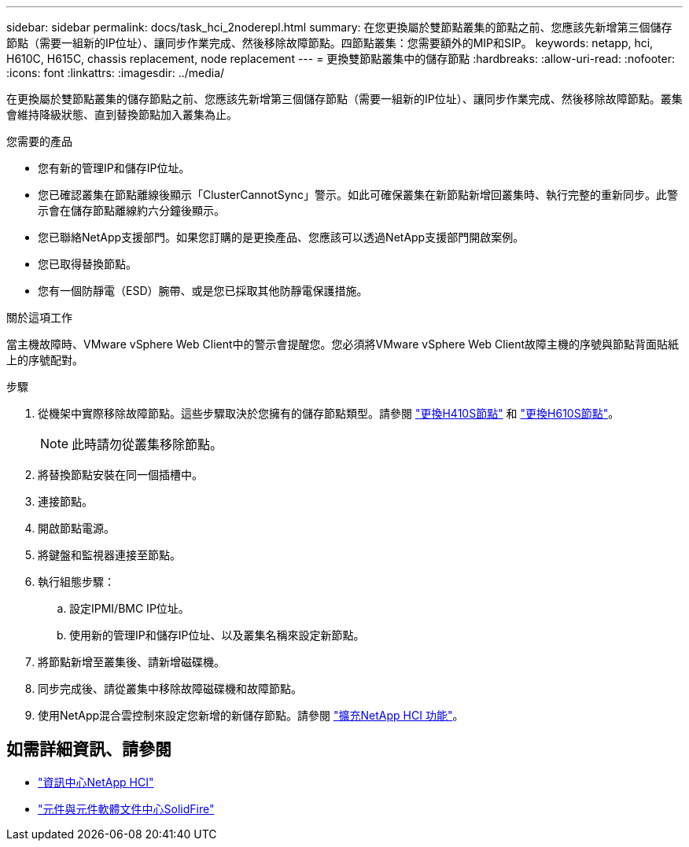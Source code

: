 ---
sidebar: sidebar 
permalink: docs/task_hci_2noderepl.html 
summary: 在您更換屬於雙節點叢集的節點之前、您應該先新增第三個儲存節點（需要一組新的IP位址）、讓同步作業完成、然後移除故障節點。四節點叢集：您需要額外的MIP和SIP。 
keywords: netapp, hci, H610C, H615C, chassis replacement, node replacement 
---
= 更換雙節點叢集中的儲存節點
:hardbreaks:
:allow-uri-read: 
:nofooter: 
:icons: font
:linkattrs: 
:imagesdir: ../media/


[role="lead"]
在更換屬於雙節點叢集的儲存節點之前、您應該先新增第三個儲存節點（需要一組新的IP位址）、讓同步作業完成、然後移除故障節點。叢集會維持降級狀態、直到替換節點加入叢集為止。

.您需要的產品
* 您有新的管理IP和儲存IP位址。
* 您已確認叢集在節點離線後顯示「ClusterCannotSync」警示。如此可確保叢集在新節點新增回叢集時、執行完整的重新同步。此警示會在儲存節點離線約六分鐘後顯示。
* 您已聯絡NetApp支援部門。如果您訂購的是更換產品、您應該可以透過NetApp支援部門開啟案例。
* 您已取得替換節點。
* 您有一個防靜電（ESD）腕帶、或是您已採取其他防靜電保護措施。


.關於這項工作
當主機故障時、VMware vSphere Web Client中的警示會提醒您。您必須將VMware vSphere Web Client故障主機的序號與節點背面貼紙上的序號配對。

.步驟
. 從機架中實際移除故障節點。這些步驟取決於您擁有的儲存節點類型。請參閱 link:task_hci_h410srepl.html["更換H410S節點"] 和 link:task_hci_h610srepl.html["更換H610S節點"]。
+

NOTE: 此時請勿從叢集移除節點。

. 將替換節點安裝在同一個插槽中。
. 連接節點。
. 開啟節點電源。
. 將鍵盤和監視器連接至節點。
. 執行組態步驟：
+
.. 設定IPMI/BMC IP位址。
.. 使用新的管理IP和儲存IP位址、以及叢集名稱來設定新節點。


. 將節點新增至叢集後、請新增磁碟機。
. 同步完成後、請從叢集中移除故障磁碟機和故障節點。
. 使用NetApp混合雲控制來設定您新增的新儲存節點。請參閱 link:task_hcc_expand_storage.html["擴充NetApp HCI 功能"]。




== 如需詳細資訊、請參閱

* http://docs.netapp.com/hci/index.jsp["資訊中心NetApp HCI"^]
* http://docs.netapp.com/sfe-122/index.jsp["元件與元件軟體文件中心SolidFire"^]


